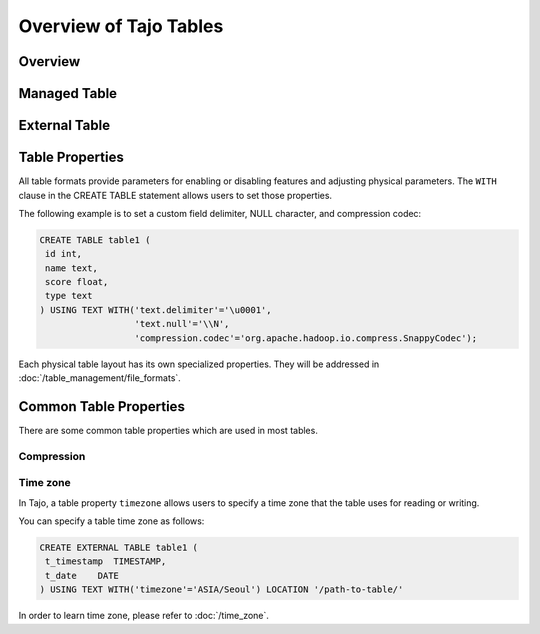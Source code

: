 *************************************
Overview of Tajo Tables
*************************************

Overview
========

Managed Table
================

.. todo::

External Table
================

.. todo::

Table Properties
================
All table formats provide parameters for enabling or disabling features and adjusting physical parameters.
The ``WITH`` clause in the CREATE TABLE statement allows users to set those properties.

The following example is to set a custom field delimiter, NULL character, and compression codec:

.. code-block:: sql

 CREATE TABLE table1 (
  id int,
  name text,
  score float,
  type text
 ) USING TEXT WITH('text.delimiter'='\u0001',
                   'text.null'='\\N',
                   'compression.codec'='org.apache.hadoop.io.compress.SnappyCodec');

Each physical table layout has its own specialized properties. They will be addressed in :doc:`/table_management/file_formats`.


Common Table Properties
=======================

There are some common table properties which are used in most tables.

Compression
-----------
.. todo::

Time zone
---------

In Tajo, a table property ``timezone`` allows users to specify a time zone that the table uses for reading or writing. 

You can specify a table time zone as follows:

.. code-block:: sql

   CREATE EXTERNAL TABLE table1 (
    t_timestamp  TIMESTAMP,
    t_date    DATE
   ) USING TEXT WITH('timezone'='ASIA/Seoul') LOCATION '/path-to-table/'
 

In order to learn time zone, please refer to :doc:`/time_zone`.
